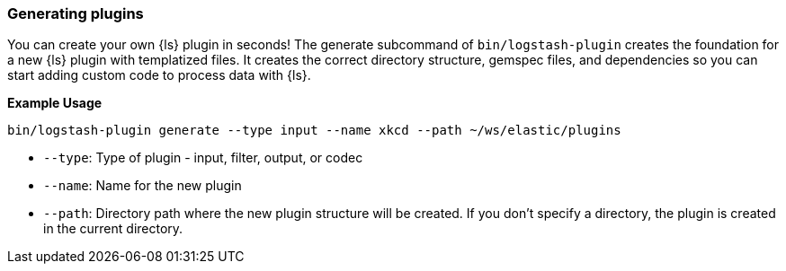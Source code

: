 [[plugin-generator]]
=== Generating plugins

You can create your own {ls} plugin in seconds! The generate subcommand of `bin/logstash-plugin` creates the foundation 
for a new {ls} plugin with templatized files. 
It creates the correct directory structure, gemspec files, and dependencies so you can start adding custom code to process data with {ls}.

**Example Usage**

[source,sh]
-------------------------------------------
bin/logstash-plugin generate --type input --name xkcd --path ~/ws/elastic/plugins
-------------------------------------------

* `--type`: Type of plugin - input, filter, output, or codec
* `--name`: Name for the new plugin
* `--path`: Directory path where the new plugin structure will be created. 
If you don't specify a directory, the plugin is created in the current directory.

